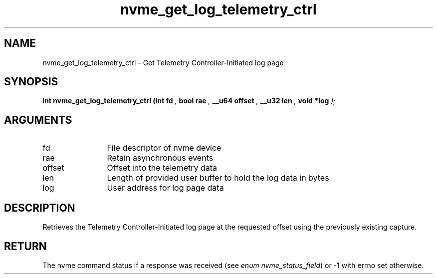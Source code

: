 .TH "nvme_get_log_telemetry_ctrl" 9 "nvme_get_log_telemetry_ctrl" "September 2023" "libnvme API manual" LINUX
.SH NAME
nvme_get_log_telemetry_ctrl \- Get Telemetry Controller-Initiated log page
.SH SYNOPSIS
.B "int" nvme_get_log_telemetry_ctrl
.BI "(int fd "  ","
.BI "bool rae "  ","
.BI "__u64 offset "  ","
.BI "__u32 len "  ","
.BI "void *log "  ");"
.SH ARGUMENTS
.IP "fd" 12
File descriptor of nvme device
.IP "rae" 12
Retain asynchronous events
.IP "offset" 12
Offset into the telemetry data
.IP "len" 12
Length of provided user buffer to hold the log data in bytes
.IP "log" 12
User address for log page data
.SH "DESCRIPTION"
Retrieves the Telemetry Controller-Initiated log page at the requested offset
using the previously existing capture.
.SH "RETURN"
The nvme command status if a response was received (see
\fIenum nvme_status_field\fP) or -1 with errno set otherwise.
